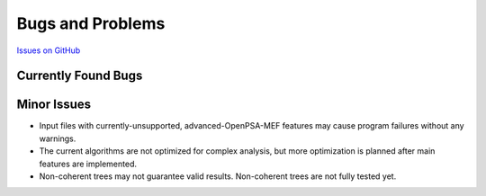 #################
Bugs and Problems
#################

`Issues on GitHub <https://github.com/rakhimov/scram/issues>`_

Currently Found Bugs
====================

Minor Issues
============

- Input files with currently-unsupported, advanced-OpenPSA-MEF features may
  cause program failures without any warnings.

- The current algorithms are not optimized for complex analysis, but
  more optimization is planned after main features are implemented.

- Non-coherent trees may not guarantee valid results. Non-coherent trees are
  not fully tested yet.
